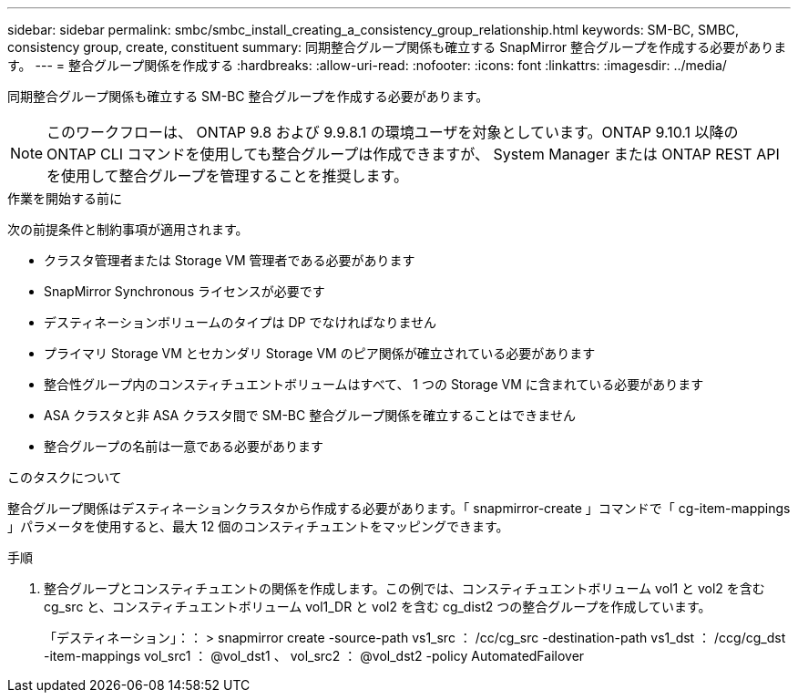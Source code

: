 ---
sidebar: sidebar 
permalink: smbc/smbc_install_creating_a_consistency_group_relationship.html 
keywords: SM-BC, SMBC, consistency group, create, constituent 
summary: 同期整合グループ関係も確立する SnapMirror 整合グループを作成する必要があります。 
---
= 整合グループ関係を作成する
:hardbreaks:
:allow-uri-read: 
:nofooter: 
:icons: font
:linkattrs: 
:imagesdir: ../media/


[role="lead"]
同期整合グループ関係も確立する SM-BC 整合グループを作成する必要があります。


NOTE: このワークフローは、 ONTAP 9.8 および 9.9.8.1 の環境ユーザを対象としています。ONTAP 9.10.1 以降の ONTAP CLI コマンドを使用しても整合グループは作成できますが、 System Manager または ONTAP REST API を使用して整合グループを管理することを推奨します。

.作業を開始する前に
次の前提条件と制約事項が適用されます。

* クラスタ管理者または Storage VM 管理者である必要があります
* SnapMirror Synchronous ライセンスが必要です
* デスティネーションボリュームのタイプは DP でなければなりません
* プライマリ Storage VM とセカンダリ Storage VM のピア関係が確立されている必要があります
* 整合性グループ内のコンスティチュエントボリュームはすべて、 1 つの Storage VM に含まれている必要があります
* ASA クラスタと非 ASA クラスタ間で SM-BC 整合グループ関係を確立することはできません
* 整合グループの名前は一意である必要があります


.このタスクについて
整合グループ関係はデスティネーションクラスタから作成する必要があります。「 snapmirror-create 」コマンドで「 cg-item-mappings 」パラメータを使用すると、最大 12 個のコンスティチュエントをマッピングできます。

.手順
. 整合グループとコンスティチュエントの関係を作成します。この例では、コンスティチュエントボリューム vol1 と vol2 を含む cg_src と、コンスティチュエントボリューム vol1_DR と vol2 を含む cg_dist2 つの整合グループを作成しています。
+
「デスティネーション」：： > snapmirror create -source-path vs1_src ： /cc/cg_src -destination-path vs1_dst ： /ccg/cg_dst -item-mappings vol_src1 ： @vol_dst1 、 vol_src2 ： @vol_dst2 -policy AutomatedFailover


